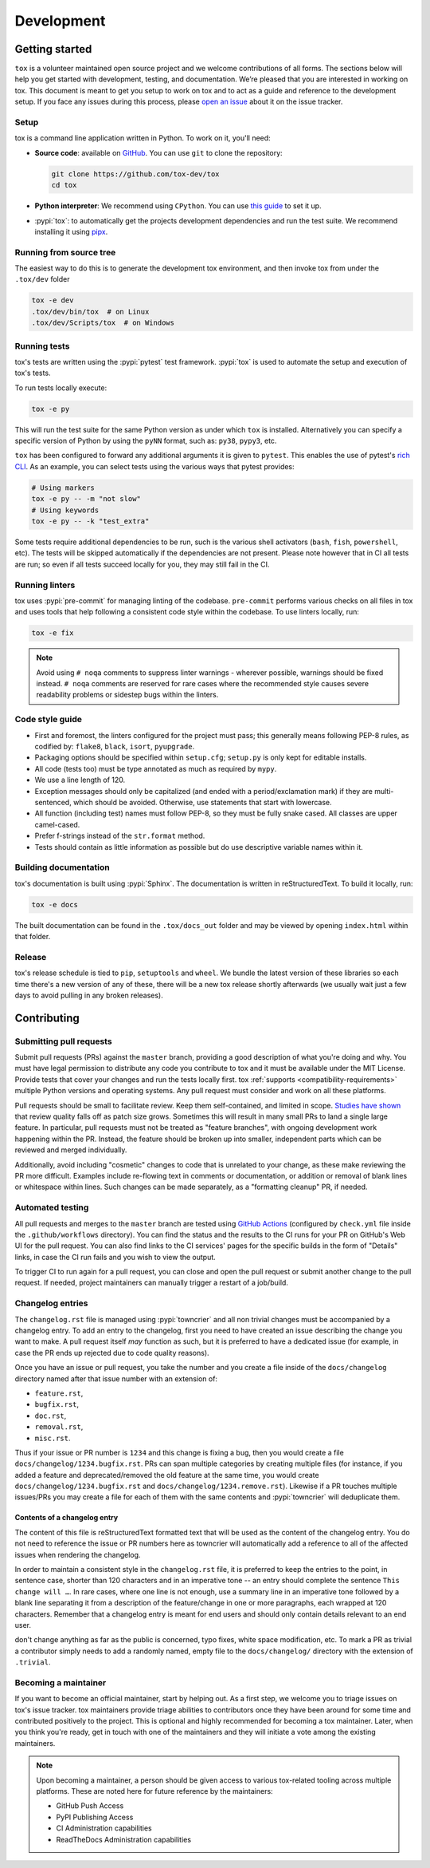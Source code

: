 Development
===========

Getting started
---------------


``tox`` is a volunteer maintained open source project and we welcome contributions of all forms. The sections
below will help you get started with development, testing, and documentation. We’re pleased that you are interested in
working on tox. This document is meant to get you setup to work on tox and to act as a guide and reference
to the development setup. If you face any issues during this process, please
`open an issue <https://github.com/tox-dev/tox/issues/new?title=Trouble+with+development+environment>`_ about it on
the issue tracker.

Setup
~~~~~

tox is a command line application written in Python. To work on it, you'll need:

- **Source code**: available on `GitHub <https://github.com/tox-dev/tox>`_. You can use ``git`` to clone the
  repository:

  .. code-block:: shell

      git clone https://github.com/tox-dev/tox
      cd tox

- **Python interpreter**: We recommend using ``CPython``. You can use
  `this guide <https://realpython.com/installing-python/>`_ to set it up.

- :pypi:`tox`: to automatically get the projects development dependencies and run the test suite. We recommend
  installing it using `pipx <https://pipxproject.github.io/pipx/>`_.

Running from source tree
~~~~~~~~~~~~~~~~~~~~~~~~

The easiest way to do this is to generate the development tox environment, and then invoke tox from under the
``.tox/dev`` folder

.. code-block:: shell

    tox -e dev
    .tox/dev/bin/tox  # on Linux
    .tox/dev/Scripts/tox  # on Windows

Running tests
~~~~~~~~~~~~~

tox's tests are written using the :pypi:`pytest` test framework. :pypi:`tox` is used to automate the setup
and execution of tox's tests.

To run tests locally execute:

.. code-block:: shell

    tox -e py

This will run the test suite for the same Python version as under which ``tox`` is installed. Alternatively you can
specify a specific version of Python by using the ``pyNN`` format, such as: ``py38``, ``pypy3``, etc.

``tox`` has been configured to forward any additional arguments it is given to ``pytest``.
This enables the use of pytest's
`rich CLI <https://docs.pytest.org/en/latest/usage.html#specifying-tests-selecting-tests>`_. As an example, you can
select tests using the various ways that pytest provides:

.. code-block:: shell

    # Using markers
    tox -e py -- -m "not slow"
    # Using keywords
    tox -e py -- -k "test_extra"

Some tests require additional dependencies to be run, such is the various shell activators (``bash``, ``fish``,
``powershell``, etc). The tests will be skipped automatically if the dependencies are not present. Please note however that in CI
all tests are run; so even if all tests succeed locally for you, they may still fail in the CI.

Running linters
~~~~~~~~~~~~~~~

tox uses :pypi:`pre-commit` for managing linting of the codebase. ``pre-commit`` performs various checks on all
files in tox and uses tools that help following a consistent code style within the codebase. To use linters locally,
run:

.. code-block:: shell

    tox -e fix

.. note::

    Avoid using ``# noqa`` comments to suppress linter warnings - wherever possible, warnings should be fixed instead.
    ``# noqa`` comments are reserved for rare cases where the recommended style causes severe readability problems or
    sidestep bugs within the linters.

Code style guide
~~~~~~~~~~~~~~~~

- First and foremost, the linters configured for the project must pass; this generally means following PEP-8 rules,
  as codified by: ``flake8``, ``black``, ``isort``, ``pyupgrade``.
- Packaging options should be specified within ``setup.cfg``; ``setup.py`` is only kept for editable installs.
- All code (tests too) must be type annotated as much as required by ``mypy``.
- We use a line length of 120.
- Exception messages should only be capitalized (and ended with a period/exclamation mark) if they are multi-sentenced,
  which should be avoided. Otherwise, use statements that start with lowercase.
- All function (including test) names must follow PEP-8, so they must be fully snake cased. All classes are upper
  camel-cased.
- Prefer f-strings instead of the ``str.format`` method.
- Tests should contain as little information as possible but do use descriptive variable names within it.

Building documentation
~~~~~~~~~~~~~~~~~~~~~~

tox's documentation is built using :pypi:`Sphinx`. The documentation is written in reStructuredText. To build it
locally, run:

.. code-block:: shell

    tox -e docs

The built documentation can be found in the ``.tox/docs_out`` folder and may be viewed by opening ``index.html`` within
that folder.

Release
~~~~~~~

tox's release schedule is tied to ``pip``, ``setuptools`` and ``wheel``. We bundle the latest version of these
libraries so each time there's a new version of any of these, there will be a new tox release shortly afterwards
(we usually wait just a few days to avoid pulling in any broken releases).

Contributing
-------------

Submitting pull requests
~~~~~~~~~~~~~~~~~~~~~~~~

Submit pull requests (PRs) against the ``master`` branch, providing a good description of what you're doing and why. You must
have legal permission to distribute any code you contribute to tox and it must be available under the MIT
License. Provide tests that cover your changes and run the tests locally first. tox
:ref:`supports <compatibility-requirements>` multiple Python versions and operating systems. Any pull request must
consider and work on all these platforms.

Pull requests should be small to facilitate review. Keep them self-contained, and limited in scope. `Studies have shown
<https://www.kessler.de/prd/smartbear/BestPracticesForPeerCodeReview.pdf>`_ that review quality falls off as patch size
grows. Sometimes this will result in many small PRs to land a single large feature. In particular, pull requests must
not be treated as "feature branches", with ongoing development work happening within the PR. Instead, the feature should
be broken up into smaller, independent parts which can be reviewed and merged individually.

Additionally, avoid including "cosmetic" changes to code that is unrelated to your change, as these make reviewing the
PR more difficult. Examples include re-flowing text in comments or documentation, or addition or removal of blank lines
or whitespace within lines. Such changes can be made separately, as a "formatting cleanup" PR, if needed.

Automated testing
~~~~~~~~~~~~~~~~~

All pull requests and merges to the ``master`` branch are tested using
`GitHub Actions <https://github.com/features/actions>`_ (configured by ``check.yml`` file inside the
``.github/workflows`` directory). You can find the status and the results to the CI runs for your
PR on GitHub's Web UI for the pull request. You can also find links to the CI services' pages for the specific builds in
the form of "Details" links, in case the CI run fails and you wish to view the output.

To trigger CI to run again for a pull request, you can close and open the pull request or submit another change to the
pull request. If needed, project maintainers can manually trigger a restart of a job/build.

Changelog entries
~~~~~~~~~~~~~~~~~

The ``changelog.rst`` file is managed using :pypi:`towncrier` and all non trivial changes must be accompanied by a
changelog entry. To add an entry to the changelog, first you need to have created an issue describing the
change you want to make. A  pull request itself *may* function as such, but it is preferred to have a dedicated issue
(for example, in case the PR ends up rejected due to code quality reasons).

Once you have an issue or pull request, you take the number and you create a file inside of the ``docs/changelog``
directory named after that issue number with an extension of:

- ``feature.rst``,
- ``bugfix.rst``,
- ``doc.rst``,
- ``removal.rst``,
- ``misc.rst``.

Thus if your issue or PR number is ``1234`` and this change is fixing a bug, then you would create a file
``docs/changelog/1234.bugfix.rst``. PRs can span multiple categories by creating multiple files (for instance, if you
added a feature and deprecated/removed the old feature at the same time, you would create
``docs/changelog/1234.bugfix.rst`` and ``docs/changelog/1234.remove.rst``). Likewise if a PR touches multiple issues/PRs
you may create a file for each of them with the same contents and :pypi:`towncrier` will deduplicate them.

Contents of a changelog entry
^^^^^^^^^^^^^^^^^^^^^^^^^^^^^

The content of this file is reStructuredText formatted text that will be used as the content of the changelog entry.
You do not need to reference the issue or PR numbers here as towncrier will automatically add a reference to all of
the affected issues when rendering the changelog.

In order to maintain a consistent style in the ``changelog.rst`` file, it is preferred to keep the entries to the
point, in sentence case, shorter than 120 characters and in an imperative tone -- an entry should complete the sentence
``This change will …``. In rare cases, where one line is not enough, use a summary line in an imperative tone followed
by a blank line separating it from a description of the feature/change in one or more paragraphs, each wrapped
at 120 characters. Remember that a changelog entry is meant for end users and should only contain details relevant to an
end user.

don't change anything as far as the public is concerned, typo fixes, white space modification, etc. To mark a PR
as trivial a contributor simply needs to add a randomly named, empty file to the ``docs/changelog/`` directory with the
extension of ``.trivial``.

Becoming a maintainer
~~~~~~~~~~~~~~~~~~~~~

If you want to become an official maintainer, start by helping out. As a first step, we welcome you to triage issues on
tox's issue tracker. tox maintainers provide triage abilities to contributors once they have been around
for some time and contributed positively to the project. This is optional and highly recommended for becoming a
tox maintainer. Later, when you think you're ready, get in touch with one of the maintainers and they will
initiate a vote among the existing maintainers.

.. note::

    Upon becoming a maintainer, a person should be given access to various tox-related tooling across
    multiple platforms. These are noted here for future reference by the maintainers:

    - GitHub Push Access
    - PyPI Publishing Access
    - CI Administration capabilities
    - ReadTheDocs Administration capabilities
